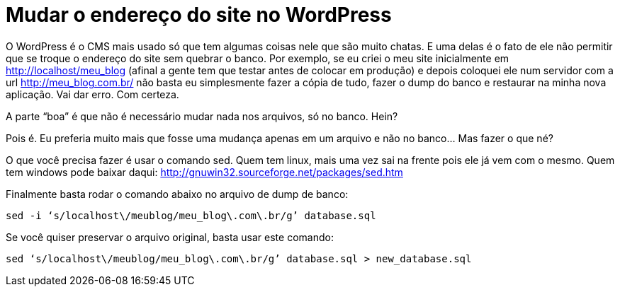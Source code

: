 = Mudar o endereço do site no WordPress
:published_at: 2016-07-12

O WordPress é o CMS mais usado só que tem algumas coisas nele que são muito chatas. E uma delas é o fato de ele não permitir que se troque o endereço do site sem quebrar o banco. Por exemplo, se eu criei o meu site inicialmente em http://localhost/meu_blog (afinal a gente tem que testar antes de colocar em produção) e depois coloquei ele num servidor com a url http://meu_blog.com.br/ não basta eu simplesmente fazer a cópia de tudo, fazer o dump do banco e restaurar na minha nova aplicação. Vai dar erro. Com certeza.

A parte “boa” é que não é necessário mudar nada nos arquivos, só no banco. Hein?

Pois é. Eu preferia muito mais que fosse uma mudança apenas em um arquivo e não no banco… Mas fazer o que né?

O que você precisa fazer é usar o comando sed. Quem tem linux, mais uma vez sai na frente pois ele já vem com o mesmo. Quem tem windows pode baixar daqui: http://gnuwin32.sourceforge.net/packages/sed.htm

Finalmente basta rodar o comando abaixo no arquivo de dump de banco:

    sed -i ‘s/localhost\/meublog/meu_blog\.com\.br/g’ database.sql

Se você quiser preservar o arquivo original, basta usar este comando:

    sed ‘s/localhost\/meublog/meu_blog\.com\.br/g’ database.sql > new_database.sql